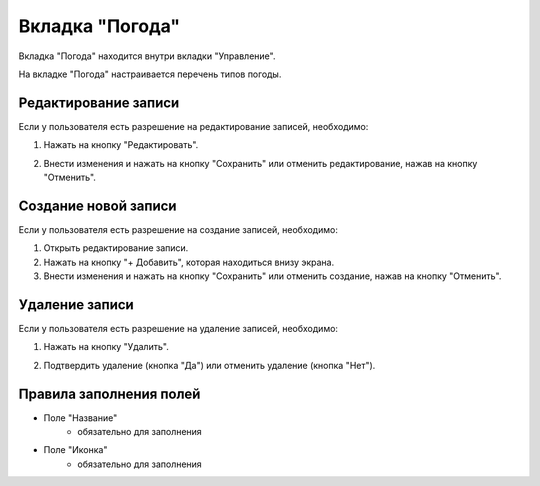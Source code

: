 Вкладка "Погода"
================

Вкладка "Погода" находится внутри вкладки "Управление".

На вкладке "Погода" настраивается перечень типов погоды.

Редактирование записи
---------------------

Если у пользователя есть разрешение на редактирование записей, необходимо:

1. Нажать на кнопку "Редактировать".

.. image:: /images/edit_solo.png
   :width: 100 %

2. Внести изменения и нажать на кнопку "Сохранить" или отменить редактирование, нажав на кнопку "Отменить".

.. image:: /images/weathertypes/fields.png
   :width: 100 %

Создание новой записи
---------------------

Если у пользователя есть разрешение на создание записей, необходимо:

1. Открыть редактирование записи.

2. Нажать на кнопку "+ Добавить", которая находиться внизу экрана.

3. Внести изменения и нажать на кнопку "Сохранить" или отменить создание, нажав на кнопку "Отменить".

.. image:: /images/weathertypes/fields.png
  :width: 100 %

Удаление записи
---------------

Если у пользователя есть разрешение на удаление записей, необходимо:

1. Нажать на кнопку "Удалить".

.. image:: /images/weathertypes/delete_btn.png
  :width: 100 %

2. Подтвердить удаление (кнопка "Да") или отменить удаление (кнопка "Нет").

.. image:: /images/modal/delete_modal_confirm.png
  :width: 100 %

Правила заполнения полей
------------------------

* Поле "Название"
    * обязательно для заполнения
* Поле "Иконка"
    * обязательно для заполнения


